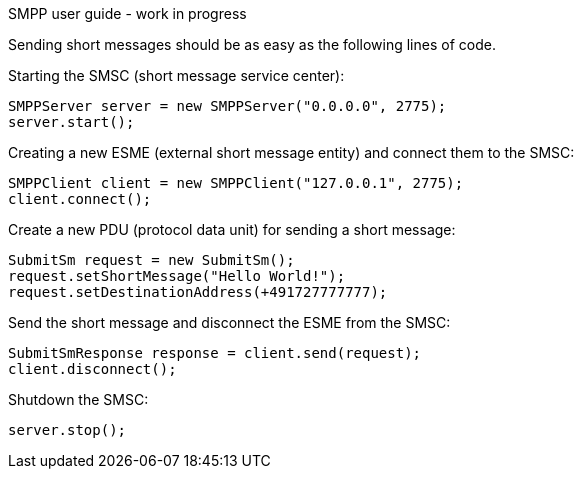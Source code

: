 SMPP user guide - work in progress
===================

Sending short messages should be as easy as the following lines of code.

Starting the SMSC (short message service center):
--------------------------------------
SMPPServer server = new SMPPServer("0.0.0.0", 2775);
server.start();
--------------------------------------

Creating a new ESME (external short message entity) and connect them to the SMSC:
--------------------------------------
SMPPClient client = new SMPPClient("127.0.0.1", 2775);
client.connect();
--------------------------------------

Create a new PDU (protocol data unit) for sending a short message:
--------------------------------------
SubmitSm request = new SubmitSm();
request.setShortMessage("Hello World!");
request.setDestinationAddress(+491727777777);
--------------------------------------

Send the short message and disconnect the ESME from the SMSC:
--------------------------------------
SubmitSmResponse response = client.send(request);
client.disconnect();
--------------------------------------

Shutdown the SMSC:
--------------------------------------
server.stop();
--------------------------------------